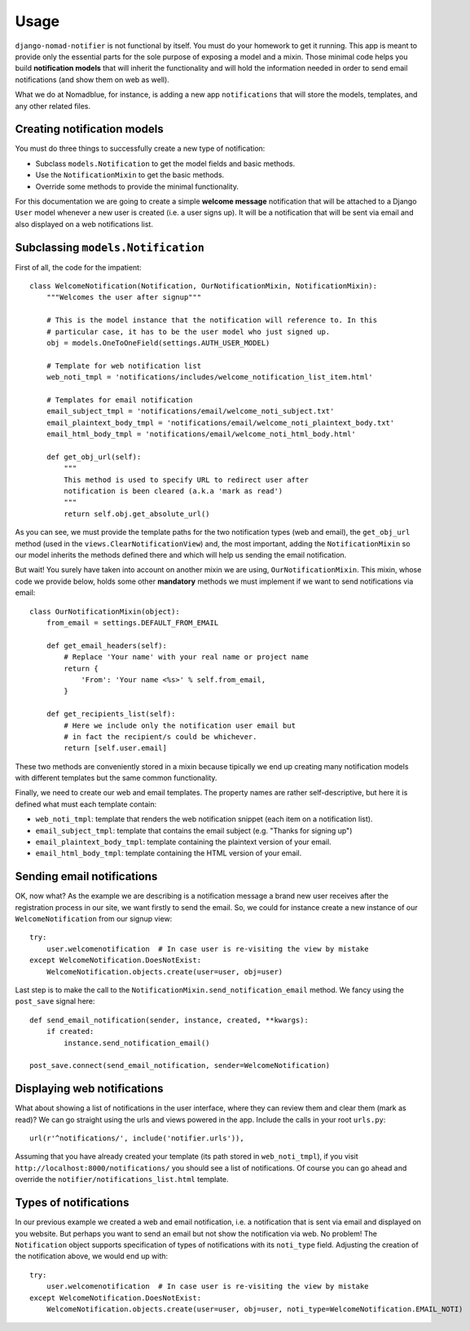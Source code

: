 =====
Usage
=====

``django-nomad-notifier`` is not functional by itself. You must do your
homework to get it running. This app is meant to provide only the essential
parts for the sole purpose of exposing a model and a mixin. Those minimal code
helps you build **notification models** that will inherit the functionality
and will hold the information needed in order to send email notifications
(and show them on web as well).

What we do at Nomadblue, for instance, is adding a new app ``notifications``
that will store the models, templates, and any other related files.

Creating notification models
============================

You must do three things to successfully create a new type of notification:

* Subclass ``models.Notification`` to get the model fields and basic methods.
* Use the ``NotificationMixin`` to get the basic methods.
* Override some methods to provide the minimal functionality.

For this documentation we are going to create a simple **welcome message**
notification that will be attached to a Django ``User`` model whenever a
new user is created (i.e. a user signs up). It will be a notification that
will be sent via email and also displayed on a web notifications list.

Subclassing ``models.Notification``
===================================

First of all, the code for the impatient::

    class WelcomeNotification(Notification, OurNotificationMixin, NotificationMixin):
        """Welcomes the user after signup"""

        # This is the model instance that the notification will reference to. In this
        # particular case, it has to be the user model who just signed up.
        obj = models.OneToOneField(settings.AUTH_USER_MODEL)

        # Template for web notification list
        web_noti_tmpl = 'notifications/includes/welcome_notification_list_item.html'

        # Templates for email notification
        email_subject_tmpl = 'notifications/email/welcome_noti_subject.txt'
        email_plaintext_body_tmpl = 'notifications/email/welcome_noti_plaintext_body.txt'
        email_html_body_tmpl = 'notifications/email/welcome_noti_html_body.html'

        def get_obj_url(self):
            """
            This method is used to specify URL to redirect user after
            notification is been cleared (a.k.a 'mark as read')
            """
            return self.obj.get_absolute_url()

As you can see, we must provide the template paths for the two notification
types (web and email), the ``get_obj_url`` method (used in the
``views.ClearNotificationView``) and, the most important, adding the
``NotificationMixin`` so our model inherits the methods defined there and
which will help us sending the email notification.

But wait! You surely have taken into account on another mixin we are using,
``OurNotificationMixin``. This mixin, whose code we provide below, holds
some other **mandatory** methods we must implement if we want to send
notifications via email::

    class OurNotificationMixin(object):
        from_email = settings.DEFAULT_FROM_EMAIL

        def get_email_headers(self):
            # Replace 'Your name' with your real name or project name
            return {
                'From': 'Your name <%s>' % self.from_email,
            }

        def get_recipients_list(self):
            # Here we include only the notification user email but
            # in fact the recipient/s could be whichever.
            return [self.user.email]

These two methods are conveniently stored in a mixin because tipically we end
up creating many notification models with different templates but the same
common functionality.

Finally, we need to create our web and email templates. The property
names are rather self-descriptive, but here it is defined what must
each template contain:

* ``web_noti_tmpl``: template that renders the web notification
  snippet (each item on a notification list).
* ``email_subject_tmpl``: template that contains the email subject
  (e.g. "Thanks for signing up")
* ``email_plaintext_body_tmpl``: template containing the plaintext
  version of your email.
* ``email_html_body_tmpl``: template containing the HTML version
  of your email.

Sending email notifications
===========================

OK, now what? As the example we are describing is a notification message a
brand new user receives after the registration process in our site, we want
firstly to send the email. So, we could for instance create a new instance of
our ``WelcomeNotification`` from our signup view::

    try:
        user.welcomenotification  # In case user is re-visiting the view by mistake
    except WelcomeNotification.DoesNotExist:
        WelcomeNotification.objects.create(user=user, obj=user)

Last step is to make the call to the
``NotificationMixin.send_notification_email`` method. We fancy using
the ``post_save`` signal here::

    def send_email_notification(sender, instance, created, **kwargs):
        if created:
            instance.send_notification_email()

    post_save.connect(send_email_notification, sender=WelcomeNotification)

Displaying web notifications
============================

What about showing a list of notifications in the user interface, where they
can review them and clear them (mark as read)? We can go straight using the urls
and views powered in the app. Include the calls in your root ``urls.py``::

    url(r'^notifications/', include('notifier.urls')),

Assuming that you have already created your template (its path stored in
``web_noti_tmpl``), if you visit ``http://localhost:8000/notifications/``
you should see a list of notifications. Of course you can go ahead and
override the ``notifier/notifications_list.html`` template.

Types of notifications
======================

In our previous example we created a web and email notification, i.e.
a notification that is sent via email and displayed on you website. But perhaps
you want to send an email but not show the notification via web. No problem!
The ``Notification`` object supports specification of types of notifications
with its ``noti_type`` field. Adjusting the creation of the notification above,
we would end up with::

    try:
        user.welcomenotification  # In case user is re-visiting the view by mistake
    except WelcomeNotification.DoesNotExist:
        WelcomeNotification.objects.create(user=user, obj=user, noti_type=WelcomeNotification.EMAIL_NOTI)
